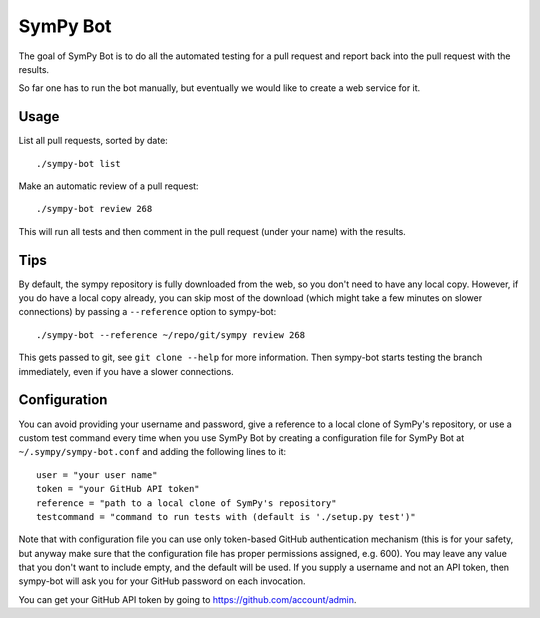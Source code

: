 SymPy Bot
=========

The goal of SymPy Bot is to do all the automated testing for a pull request and
report back into the pull request with the results.

So far one has to run the bot manually, but eventually we would like to create
a web service for it.

Usage
-----

List all pull requests, sorted by date::

    ./sympy-bot list

Make an automatic review of a pull request::

    ./sympy-bot review 268

This will run all tests and then comment in the pull request (under your name)
with the results.

Tips
----

By default, the sympy repository is fully downloaded from the web, so you don't
need to have any local copy. However, if you do have a local copy already, you
can skip most of the download (which might take a few minutes on slower
connections) by passing a ``--reference`` option to sympy-bot::

    ./sympy-bot --reference ~/repo/git/sympy review 268

This gets passed to git, see ``git clone --help`` for more information. Then
sympy-bot starts testing the branch immediately, even if you have a slower
connections.

Configuration
-------------

You can avoid providing your username and password, give a reference to
a local clone of SymPy's repository, or use a custom test command every
time when you use SymPy Bot by creating a configuration file for SymPy
Bot at ``~/.sympy/sympy-bot.conf`` and adding the following lines to it::

    user = "your user name"
    token = "your GitHub API token"
    reference = "path to a local clone of SymPy's repository"
    testcommand = "command to run tests with (default is './setup.py test')"

Note that with configuration file you can use only token-based GitHub
authentication mechanism (this is for your safety, but anyway make sure
that the configuration file has proper permissions assigned, e.g. 600).
You may leave any value that you don't want to include empty, and the
default will be used.  If you supply a username and not an API token,
then sympy-bot will ask you for your GitHub password on each invocation.

You can get your GitHub API token by going to
https://github.com/account/admin.
